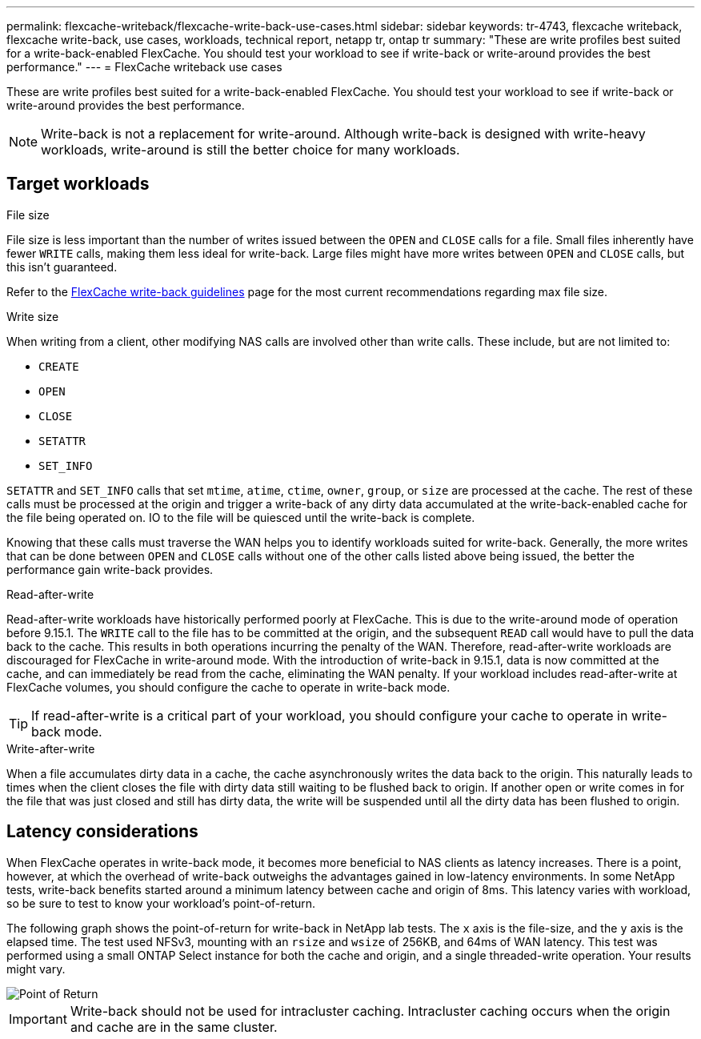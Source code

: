 ---
permalink: flexcache-writeback/flexcache-write-back-use-cases.html
sidebar: sidebar
keywords: tr-4743, flexcache writeback, flexcache write-back, use cases, workloads, technical report, netapp tr, ontap tr
summary: "These are write profiles best suited for a write-back-enabled FlexCache. You should test your workload to see if write-back or write-around provides the best performance."
---
= FlexCache writeback use cases

:hardbreaks:
:nofooter:
:icons: font
:linkattrs:
:imagesdir: ../media/
    
[.lead]
These are write profiles best suited for a write-back-enabled FlexCache. You should test your workload to see if write-back or write-around provides the best performance.

NOTE: Write-back is not a replacement for write-around. Although write-back is designed with write-heavy workloads, write-around is still the better choice for many workloads. 

== Target workloads

.File size

File size is less important than the number of writes issued between the `OPEN` and `CLOSE` calls for a file. Small files inherently have fewer `WRITE` calls, making them less ideal for write-back. Large files might have more writes between `OPEN` and `CLOSE` calls, but this isn't guaranteed.

Refer to the link:../flexcache-writeback/flexcache-write-back-guidelines.html[FlexCache write-back guidelines] page for the most current recommendations regarding max file size.

[write-size]
.Write size 

When writing from a client, other modifying NAS calls are involved other than write calls. These include, but are not limited to:

* `CREATE`
* `OPEN`
* `CLOSE`
* `SETATTR`
* `SET_INFO`

`SETATTR` and `SET_INFO` calls that set `mtime`, `atime`, `ctime`, `owner`, `group`, or `size` are processed at the cache. The rest of these calls must be processed at the origin and trigger a write-back of any dirty data accumulated at the write-back-enabled cache for the file being operated on. IO to the file will be quiesced until the write-back is complete.

Knowing that these calls must traverse the WAN helps you to identify workloads suited for write-back. Generally, the more writes that can be done between `OPEN` and `CLOSE` calls without one of the other calls listed above being issued, the better the performance gain write-back provides.

.Read-after-write

Read-after-write workloads have historically performed poorly at FlexCache. This is due to the write-around mode of operation before 9.15.1. The `WRITE` call to the file has to be committed at the origin, and the subsequent `READ` call would have to pull the data back to the cache. This results in both operations incurring the penalty of the WAN. Therefore, read-after-write workloads are discouraged for FlexCache in write-around mode. With the introduction of write-back in 9.15.1, data is now committed at the cache, and can immediately be read from the cache, eliminating the WAN penalty. If your workload includes read-after-write at FlexCache volumes, you should configure the cache to operate in write-back mode.

TIP: If read-after-write is a critical part of your workload, you should configure your cache to operate in write-back mode.

.Write-after-write
When a file accumulates dirty data in a cache, the cache asynchronously writes the data back to the origin. This naturally leads to times when the client closes the file with dirty data still waiting to be flushed back to origin. If another open or write comes in for the file that was just closed and still has dirty data, the write will be suspended until all the dirty data has been flushed to origin. 

== Latency considerations

When FlexCache operates in write-back mode, it becomes more beneficial to NAS clients as latency increases. There is a point, however, at which the overhead of write-back outweighs the advantages gained in low-latency environments. In some NetApp tests, write-back benefits started around a minimum latency between cache and origin of 8ms. This latency varies with workload, so be sure to test to know your workload's point-of-return.

The following graph shows the point-of-return for write-back in NetApp lab tests. The `x` axis is the file-size, and the `y` axis is the elapsed time. The test used NFSv3, mounting with an `rsize` and `wsize` of 256KB, and 64ms of WAN latency. This test was performed using a small ONTAP Select instance for both the cache and origin, and a single threaded-write operation. Your results might vary.

image::flexcache-write-back-point-of-return-nfs3.png[Point of Return]

IMPORTANT: Write-back should not be used for intracluster caching. Intracluster caching occurs when the origin and cache are in the same cluster.

// 2024-Aug-6, ONTAPDOC-2272




